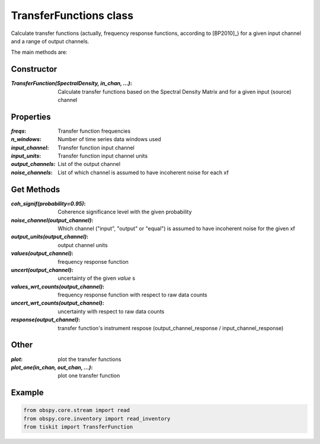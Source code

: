 TransferFunctions class
=======================

Calculate transfer functions (actually, frequency response functions, according
to [BP2010]_) for a given input channel and a range of output channels.

The main methods are:

Constructor
---------------------

:`TransferFunction(SpectralDensity, in_chan, ...)`: Calculate transfer functions
    based on the Spectral Density Matrix and for a given input (source)
    channel

Properties
---------------------

:`freqs`: Transfer function frequencies
:`n_windows`: Number of time series data windows used
:`input_channel`: Transfer function input channel
:`input_units`: Transfer function input channel units
:`output_channels`: List of the output channel
:`noise_channels`: List of which channel is assumed to have incoherent noise for each xf

Get Methods
---------------------

:`coh_signif(probability=0.95)`: Coherence significance level with the given
    probability
:`noise_channel(output_channel)`: Which channel ("input", "output" or "equal")
    is assumed to have incoherent noise for the given xf
:`output_units(output_channel)`: output channel units
:`values(output_channel)`: frequency response function
:`uncert(output_channel)`: uncertainty of the given `value` s
:`values_wrt_counts(output_channel)`: frequency response function with respect
    to raw data counts
:`uncert_wrt_counts(output_channel)`: uncertainty with respect
    to raw data counts
:`response(output_channel)`: transfer function's instrument respose 
    (output_channel_response / input_channel_response)



Other
---------------------

:`plot`: plot the transfer functions
:`plot_one(in_chan, out_chan, ...)`: plot one transfer function

Example
---------------------

.. code-block:: python

  from obspy.core.stream import read
  from obspy.core.inventory import read_inventory
  from tiskit import TransferFunction
  
